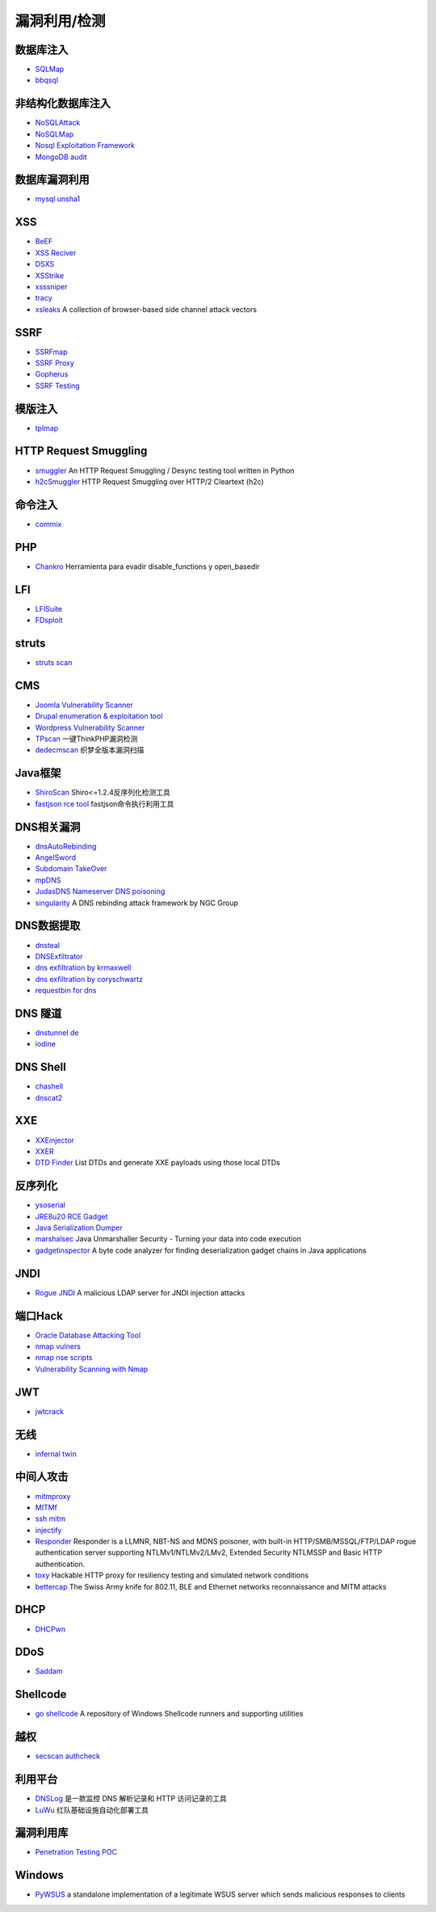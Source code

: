 漏洞利用/检测
========================================

数据库注入
----------------------------------------
- `SQLMap <https://github.com/sqlmapproject/sqlmap>`_
- `bbqsql <https://github.com/Neohapsis/bbqsql>`_

非结构化数据库注入
----------------------------------------
- `NoSQLAttack <https://github.com/youngyangyang04/NoSQLAttack>`_
- `NoSQLMap <https://github.com/codingo/NoSQLMap>`_
- `Nosql Exploitation Framework <https://github.com/torque59/Nosql-Exploitation-Framework>`_
- `MongoDB audit <https://github.com/stampery/mongoaudit>`_

数据库漏洞利用
----------------------------------------
- `mysql unsha1 <https://github.com/cyrus-and/mysql-unsha1>`_

XSS
----------------------------------------
- `BeEF <https://github.com/beefproject/beef>`_
- `XSS Reciver <https://github.com/firesunCN/BlueLotus_XSSReceiver>`_
- `DSXS <https://github.com/stamparm/DSXS>`_
- `XSStrike <https://github.com/s0md3v/XSStrike>`_
- `xsssniper <https://github.com/gbrindisi/xsssniper>`_
- `tracy <https://github.com/nccgroup/tracy>`_
- `xsleaks <https://github.com/xsleaks/xsleaks>`_ A collection of browser-based side channel attack vectors

SSRF
----------------------------------------
- `SSRFmap <https://github.com/swisskyrepo/SSRFmap>`_
- `SSRF Proxy <https://github.com/bcoles/ssrf_proxy>`_
- `Gopherus <https://github.com/tarunkant/Gopherus>`_
- `SSRF Testing <https://github.com/cujanovic/SSRF-Testing>`_

模版注入
----------------------------------------
- `tplmap <https://github.com/epinna/tplmap>`_

HTTP Request Smuggling
----------------------------------------
- `smuggler <https://github.com/defparam/smuggler>`_ An HTTP Request Smuggling / Desync testing tool written in Python
- `h2cSmuggler <https://github.com/BishopFox/h2csmuggler>`_ HTTP Request Smuggling over HTTP/2 Cleartext (h2c)

命令注入
----------------------------------------
- `commix <https://github.com/commixproject/commix>`_

PHP
----------------------------------------
- `Chankro <https://github.com/TarlogicSecurity/Chankro>`_ Herramienta para evadir disable_functions y open_basedir

LFI
----------------------------------------
- `LFISuite <https://github.com/D35m0nd142/LFISuite>`_
- `FDsploit <https://github.com/chrispetrou/FDsploit>`_

struts
----------------------------------------
- `struts scan <https://github.com/Lucifer1993/struts-scan>`_

CMS
----------------------------------------
- `Joomla Vulnerability Scanner <https://github.com/rezasp/joomscan>`_
- `Drupal enumeration & exploitation tool <https://github.com/immunIT/drupwn>`_
- `Wordpress Vulnerability Scanner <https://github.com/UltimateLabs/Zoom>`_
- `TPscan <https://github.com/Lucifer1993/TPscan>`_ 一键ThinkPHP漏洞检测
- `dedecmscan <https://github.com/lengjibo/dedecmscan>`_ 织梦全版本漏洞扫描

Java框架
----------------------------------------
- `ShiroScan <https://github.com/sv3nbeast/ShiroScan>`_ Shiro<=1.2.4反序列化检测工具
- `fastjson rce tool <https://github.com/wyzxxz/fastjson_rce_tool>`_ fastjson命令执行利用工具

DNS相关漏洞
----------------------------------------
- `dnsAutoRebinding <https://github.com/Tr3jer/dnsAutoRebinding>`_
- `AngelSword <https://github.com/Lucifer1993/AngelSword>`_
- `Subdomain TakeOver <https://github.com/m4ll0k/takeover>`_
- `mpDNS <https://github.com/nopernik/mpDNS>`_
- `JudasDNS Nameserver DNS poisoning <https://github.com/mandatoryprogrammer/JudasDNS>`_
- `singularity <https://github.com/nccgroup/singularity>`_ A DNS rebinding attack framework by NGC Group

DNS数据提取
----------------------------------------
- `dnsteal <https://github.com/m57/dnsteal>`_
- `DNSExfiltrator <https://github.com/Arno0x/DNSExfiltrator>`_
- `dns exfiltration by krmaxwell <https://github.com/krmaxwell/dns-exfiltration>`_
- `dns exfiltration by coryschwartz <https://github.com/coryschwartz/dns_exfiltration>`_
- `requestbin for dns <http://requestbin.net/dns>`_

DNS 隧道
----------------------------------------
- `dnstunnel de <https://dnstunnel.de/>`_
- `iodine <https://code.kryo.se/iodine/>`_

DNS Shell
----------------------------------------
- `chashell <https://github.com/sysdream/chashell>`_
- `dnscat2 <https://github.com/iagox86/dnscat2>`_

XXE
----------------------------------------
- `XXEinjector <https://github.com/enjoiz/XXEinjector>`_
- `XXER <https://github.com/TheTwitchy/xxer>`_
- `DTD Finder <https://github.com/GoSecure/dtd-finder>`_ List DTDs and generate XXE payloads using those local DTDs

反序列化
----------------------------------------
- `ysoserial <https://github.com/frohoff/ysoserial>`_
- `JRE8u20 RCE Gadget <https://github.com/pwntester/JRE8u20_RCE_Gadget>`_
- `Java Serialization Dumper <https://github.com/NickstaDB/SerializationDumper>`_
- `marshalsec <https://github.com/mbechler/marshalsec>`_ Java Unmarshaller Security - Turning your data into code execution
- `gadgetinspector <https://github.com/JackOfMostTrades/gadgetinspector>`_ A byte code analyzer for finding deserialization gadget chains in Java applications

JNDI
----------------------------------------
- `Rogue JNDI <https://github.com/veracode-research/rogue-jndi>`_ A malicious LDAP server for JNDI injection attacks

端口Hack
----------------------------------------
- `Oracle Database Attacking Tool <https://github.com/quentinhardy/odat>`_
- `nmap vulners <https://github.com/vulnersCom/nmap-vulners>`_
- `nmap nse scripts <https://github.com/cldrn/nmap-nse-scripts>`_
- `Vulnerability Scanning with Nmap <https://github.com/scipag/vulscan>`_

JWT
----------------------------------------
- `jwtcrack <https://github.com/brendan-rius/c-jwt-cracker>`_

无线
----------------------------------------
- `infernal twin <https://github.com/entropy1337/infernal-twin>`_

中间人攻击
----------------------------------------
- `mitmproxy <https://github.com/mitmproxy/mitmproxy>`_
- `MITMf <https://github.com/byt3bl33d3r/MITMf>`_
- `ssh mitm <https://github.com/jtesta/ssh-mitm>`_
- `injectify <https://github.com/samdenty99/injectify>`_
- `Responder <https://github.com/lgandx/Responder>`_ Responder is a LLMNR, NBT-NS and MDNS poisoner, with built-in HTTP/SMB/MSSQL/FTP/LDAP rogue authentication server supporting NTLMv1/NTLMv2/LMv2, Extended Security NTLMSSP and Basic HTTP authentication. 
- `toxy <https://github.com/h2non/toxy>`_ Hackable HTTP proxy for resiliency testing and simulated network conditions
- `bettercap <https://github.com/bettercap/bettercap>`_ The Swiss Army knife for 802.11, BLE and Ethernet networks reconnaissance and MITM attacks

DHCP
----------------------------------------
- `DHCPwn <https://github.com/mschwager/dhcpwn>`_

DDoS
----------------------------------------
- `Saddam <https://github.com/OffensivePython/Saddam>`_

Shellcode
----------------------------------------
- `go shellcode <https://github.com/Ne0nd0g/go-shellcode>`_ A repository of Windows Shellcode runners and supporting utilities

越权
----------------------------------------
- `secscan authcheck <https://github.com/ztosec/secscan-authcheck>`_

利用平台
----------------------------------------
- `DNSLog <https://github.com/BugScanTeam/DNSLog>`_ 是一款监控 DNS 解析记录和 HTTP 访问记录的工具
- `LuWu <https://github.com/QAX-A-Team/LuWu>`_ 红队基础设施自动化部署工具

漏洞利用库
----------------------------------------
- `Penetration Testing POC <https://github.com/Mr-xn/Penetration_Testing_POC>`_

Windows
----------------------------------------
- `PyWSUS <https://github.com/GoSecure/pywsus>`_ a standalone implementation of a legitimate WSUS server which sends malicious responses to clients
